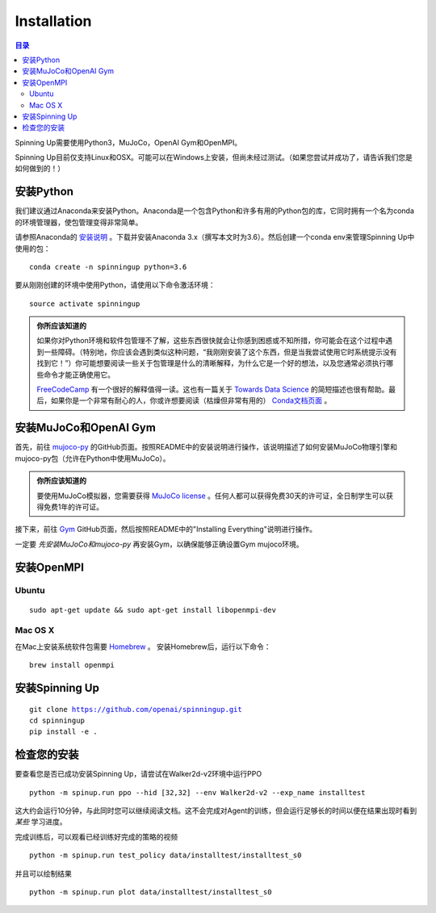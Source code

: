 ============
Installation
============

.. contents:: 目录

Spinning Up需要使用Python3，MuJoCo，OpenAI Gym和OpenMPI。

Spinning Up目前仅支持Linux和OSX。可能可以在Windows上安装，但尚未经过测试。（如果您尝试并成功了，请告诉我们您是如何做到的！）


安装Python
=================

我们建议通过Anaconda来安装Python。Anaconda是一个包含Python和许多有用的Python包的库，它同时拥有一个名为conda的环境管理器，使包管理变得非常简单。

请参照Anaconda的 `安装说明`_ 。下载并安装Anaconda 3.x（撰写本文时为3.6）。然后创建一个conda env来管理Spinning Up中使用的包：

.. parsed-literal::

    conda create -n spinningup python=3.6

要从刚刚创建的环境中使用Python，请使用以下命令激活环境：

.. parsed-literal::

    source activate spinningup

.. admonition:: 你所应该知道的

    如果你对Python环境和软件包管理不了解，这些东西很快就会让你感到困惑或不知所措，你可能会在这个过程中遇到一些障碍。（特别地，你应该会遇到类似这种问题，“我刚刚安装了这个东西，但是当我尝试使用它时系统提示没有找到它！”）你可能想要阅读一些关于包管理是什么的清晰解释，为什么它是一个好的想法，以及您通常必须执行哪些命令才能正确使用它。

    `FreeCodeCamp`_ 有一个很好的解释值得一读。这也有一篇关于 `Towards Data Science`_ 的简短描述也很有帮助。最后，如果你是一个非常有耐心的人，你或许想要阅读（枯燥但非常有用的） `Conda文档页面`_ 。


.. _`安装说明`: https://docs.continuum.io/anaconda/install/
.. _`FreeCodeCamp`: https://medium.freecodecamp.org/why-you-need-python-environments-and-how-to-manage-them-with-conda-85f155f4353c
.. _`Towards Data Science`: https://towardsdatascience.com/environment-management-with-conda-python-2-3-b9961a8a5097
.. _`Conda文档页面`: https://conda.io/docs/user-guide/tasks/manage-environments.html


安装MuJoCo和OpenAI Gym
================================

首先，前往 `mujoco-py`_ 的GitHub页面。按照README中的安装说明进行操作，该说明描述了如何安装MuJoCo物理引擎和mujoco-py包（允许在Python中使用MuJoCo）。

.. admonition:: 你所应该知道的

    要使用MuJoCo模拟器，您需要获得 `MuJoCo license`_ 。任何人都可以获得免费30天的许可证，全日制学生可以获得免费1年的许可证。

接下来，前往 `Gym`_ GitHub页面，然后按照README中的"Installing Everything"说明进行操作。

一定要 *先安装MuJoCo和mujoco-py* 再安装Gym，以确保能够正确设置Gym mujoco环境。


.. _`mujoco-py`: https://github.com/openai/mujoco-py/tree/master/mujoco_py
.. _`MuJoCo license`: https://www.roboti.us/license.html
.. _`Gym`: https://github.com/openai/gym


安装OpenMPI
==================

Ubuntu
------

.. parsed-literal::

    sudo apt-get update && sudo apt-get install libopenmpi-dev


Mac OS X
--------

在Mac上安装系统软件包需要 `Homebrew`_ 。 安装Homebrew后，运行以下命令：

.. parsed-literal::

    brew install openmpi


.. _Homebrew: https://brew.sh


安装Spinning Up
======================

.. parsed-literal::

    git clone https://github.com/openai/spinningup.git
    cd spinningup
    pip install -e .


检查您的安装
==================

要查看您是否已成功安装Spinning Up，请尝试在Walker2d-v2环境中运行PPO

.. parsed-literal::

    python -m spinup.run ppo --hid [32,32] --env Walker2d-v2 --exp_name installtest

这大约会运行10分钟，与此同时您可以继续阅读文档。这不会完成对Agent的训练，但会运行足够长的时间以便在结果出现时看到 *某些* 学习进度。

完成训练后，可以观看已经训练好完成的策略的视频

.. parsed-literal::

    python -m spinup.run test_policy data/installtest/installtest_s0

并且可以绘制结果

.. parsed-literal::

    python -m spinup.run plot data/installtest/installtest_s0

